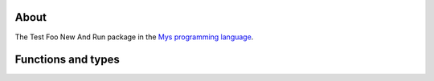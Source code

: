About
=====

The Test Foo New And Run package in the `Mys programming language`_.

Functions and types
===================

.. mysfile:: src/lib.mys

.. _Mys programming language: https://mys-lang.org
